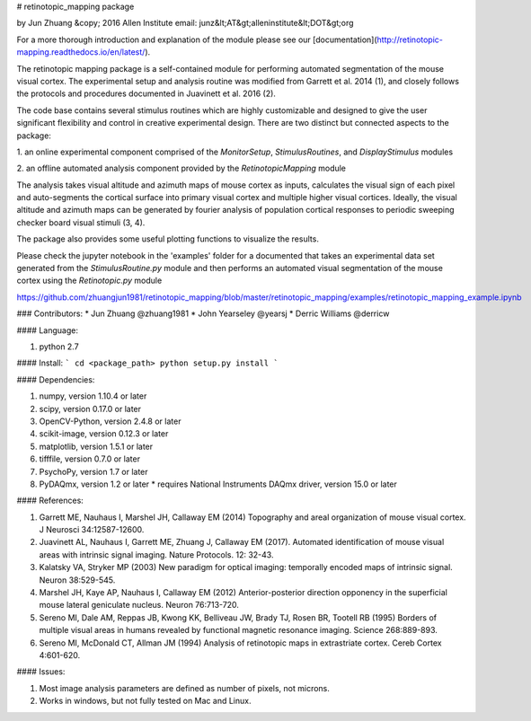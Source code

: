 # retinotopic_mapping package  

by Jun Zhuang  
&copy; 2016 Allen Institute  
email: junz&lt;AT&gt;alleninstitute&lt;DOT&gt;org  

For a more thorough introduction and explanation of the module please 
see our [documentation](http://retinotopic-mapping.readthedocs.io/en/latest/).

The retinotopic mapping package is a self-contained module
for performing automated segmentation of the mouse
visual cortex. The experimental setup and analysis routine was
modified from Garrett et al. 2014 (1), and closely follows
the protocols and procedures documented in Juavinett et al. 2016
(2).

The code base contains several stimulus routines which are
highly customizable and designed to give the user significant
flexibility and control in creative experimental design. There
are two distinct but connected aspects to the package:

1. an online experimental component comprised of the
`MonitorSetup`, `StimulusRoutines`, and
`DisplayStimulus` modules

2. an offline automated analysis component provided
by the `RetinotopicMapping` module

The analysis takes visual altitude and azimuth maps of mouse cortex as inputs, calculates the visual 
sign of each pixel and auto-segments the cortical surface into primary visual cortex and multiple higher
visual cortices. Ideally, the visual altitude and azimuth maps can be generated by fourier analysis of
population cortical responses to periodic sweeping checker board visual stimuli (3, 4). 

The package also provides some useful plotting functions to visualize the results.

Please check the jupyter notebook in the '\examples' folder for a documented that takes an experimental
data set generated from the `StimulusRoutine.py` module and then performs an automated visual segmentation
of the mouse cortex using the `Retinotopic.py` module

https://github.com/zhuangjun1981/retinotopic_mapping/blob/master/retinotopic_mapping/examples/retinotopic_mapping_example.ipynb

### Contributors:
* Jun Zhuang @zhuang1981
* John Yearseley @yearsj
* Derric Williams @derricw

#### Language:

1. python 2.7


#### Install:
```
cd <package_path>
python setup.py install
```


#### Dependencies:

1. numpy, version 1.10.4 or later
2. scipy, version 0.17.0 or later
3. OpenCV-Python, version 2.4.8 or later
4. scikit-image, version 0.12.3 or later
5. matplotlib, version 1.5.1 or later
6. tifffile, version 0.7.0 or later
7. PsychoPy, version 1.7 or later
8. PyDAQmx, version 1.2 or later 
   * requires National Instruments DAQmx driver, version 15.0 or later

#### References:

1. Garrett ME, Nauhaus I, Marshel JH, Callaway EM (2014) Topography and areal organization of mouse visual cortex. J Neurosci 34:12587-12600.

2. Juavinett AL, Nauhaus I, Garrett ME, Zhuang J, Callaway EM (2017). Automated identification of mouse visual areas with intrinsic signal imaging. Nature Protocols. 12: 32-43.

3. Kalatsky VA, Stryker MP (2003) New paradigm for optical imaging: temporally encoded maps of intrinsic signal. Neuron 38:529-545.

4. Marshel JH, Kaye AP, Nauhaus I, Callaway EM (2012) Anterior-posterior direction opponency in the superficial mouse lateral geniculate nucleus. Neuron 76:713-720.

5. Sereno MI, Dale AM, Reppas JB, Kwong KK, Belliveau JW, Brady TJ, Rosen BR, Tootell RB (1995) Borders of multiple visual areas in humans revealed by functional magnetic resonance imaging. Science 268:889-893.

6. Sereno MI, McDonald CT, Allman JM (1994) Analysis of retinotopic maps in extrastriate cortex. Cereb Cortex 4:601-620.


#### Issues:

1. Most image analysis parameters are defined as number of pixels, not microns.
2. Works in windows, but not fully tested on Mac and Linux.

